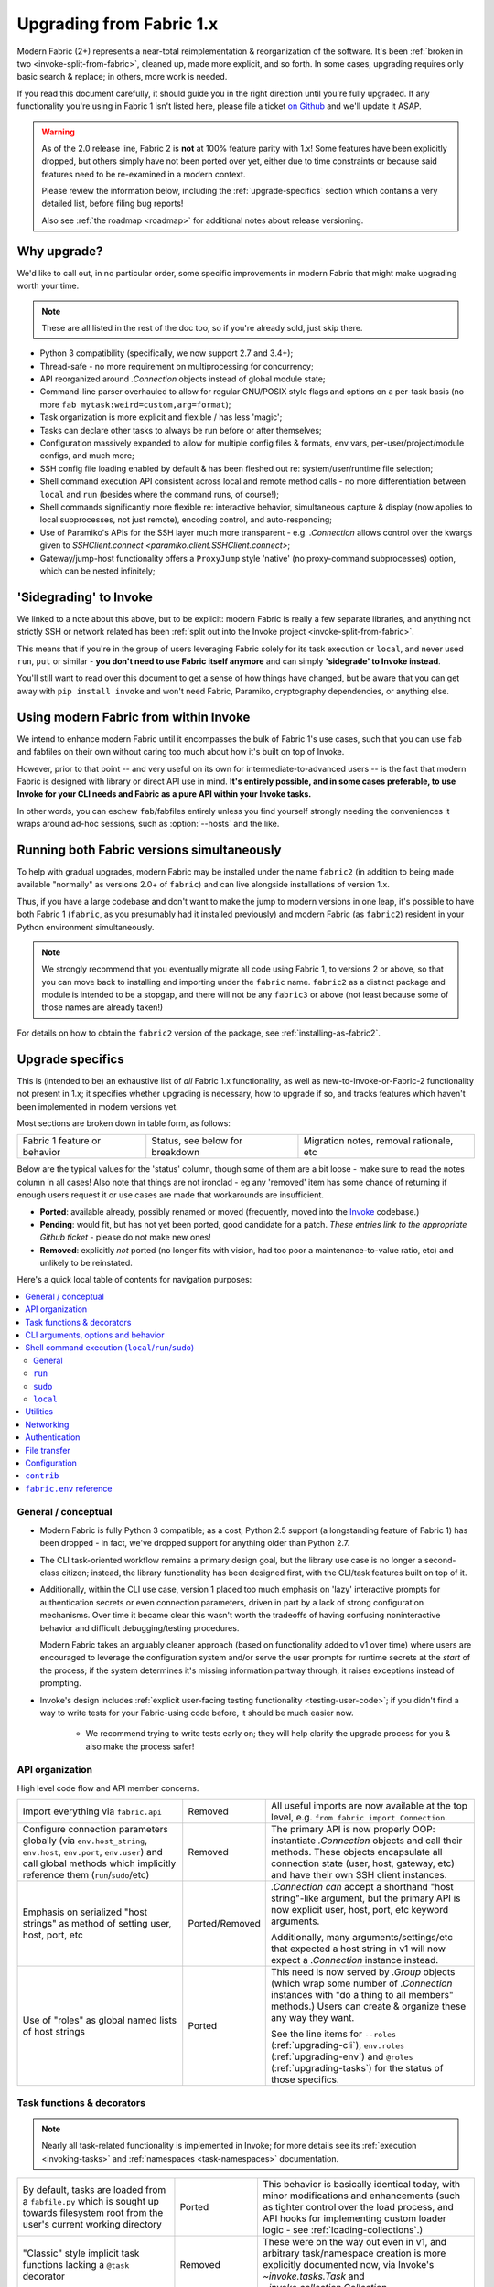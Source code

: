 .. _upgrading:

=========================
Upgrading from Fabric 1.x
=========================

Modern Fabric (2+) represents a near-total reimplementation & reorganization of
the software. It's been :ref:`broken in two <invoke-split-from-fabric>`,
cleaned up, made more explicit, and so forth. In some cases, upgrading requires
only basic search & replace; in others, more work is needed.

If you read this document carefully, it should guide you in the right direction
until you're fully upgraded. If any functionality you're using in Fabric 1
isn't listed here, please file a ticket `on Github
<https://github.com/fabric/fabric>`_ and we'll update it ASAP.

.. warning::
    As of the 2.0 release line, Fabric 2 is **not** at 100% feature parity with
    1.x! Some features have been explicitly dropped, but others simply have not
    been ported over yet, either due to time constraints or because said
    features need to be re-examined in a modern context.

    Please review the information below, including the :ref:`upgrade-specifics`
    section which contains a very detailed list, before filing bug reports!

    Also see :ref:`the roadmap <roadmap>` for additional notes about release
    versioning.

Why upgrade?
============

We'd like to call out, in no particular order, some specific improvements in
modern Fabric that might make upgrading worth your time.

.. note::
    These are all listed in the rest of the doc too, so if you're already sold,
    just skip there.

- Python 3 compatibility (specifically, we now support 2.7 and 3.4+);
- Thread-safe - no more requirement on multiprocessing for concurrency;
- API reorganized around `.Connection` objects instead of global module state;
- Command-line parser overhauled to allow for regular GNU/POSIX style flags and
  options on a per-task basis (no more ``fab mytask:weird=custom,arg=format``);
- Task organization is more explicit and flexible / has less 'magic';
- Tasks can declare other tasks to always be run before or after themselves;
- Configuration massively expanded to allow for multiple config files &
  formats, env vars, per-user/project/module configs, and much more;
- SSH config file loading enabled by default & has been fleshed out re:
  system/user/runtime file selection;
- Shell command execution API consistent across local and remote method calls -
  no more differentiation between ``local`` and ``run`` (besides where the
  command runs, of course!);
- Shell commands significantly more flexible re: interactive behavior,
  simultaneous capture & display (now applies to local subprocesses, not just
  remote), encoding control, and auto-responding;
- Use of Paramiko's APIs for the SSH layer much more transparent - e.g.
  `.Connection` allows control over the kwargs given to `SSHClient.connect
  <paramiko.client.SSHClient.connect>`;
- Gateway/jump-host functionality offers a ``ProxyJump`` style 'native' (no
  proxy-command subprocesses) option, which can be nested infinitely;


'Sidegrading' to Invoke
=======================

We linked to a note about this above, but to be explicit: modern Fabric is
really a few separate libraries, and anything not strictly SSH or network
related has been :ref:`split out into the Invoke project
<invoke-split-from-fabric>`.

This means that if you're in the group of users leveraging Fabric solely for
its task execution or ``local``, and never used ``run``, ``put`` or
similar - **you don't need to use Fabric itself anymore** and can simply
**'sidegrade' to Invoke instead**.

You'll still want to read over this document to get a sense of how things have
changed, but be aware that you can get away with ``pip install invoke`` and
won't need Fabric, Paramiko, cryptography dependencies, or anything else.


Using modern Fabric from within Invoke
======================================

We intend to enhance modern Fabric until it encompasses the bulk of Fabric 1's
use cases, such that you can use ``fab`` and fabfiles on their own without
caring too much about how it's built on top of Invoke.

However, prior to that point -- and very useful on its own for
intermediate-to-advanced users -- is the fact that modern Fabric is
designed with library or direct API use in mind. **It's entirely possible, and
in some cases preferable, to use Invoke for your CLI needs and Fabric as a pure
API within your Invoke tasks.**

In other words, you can eschew ``fab``/fabfiles entirely unless you find
yourself strongly needing the conveniences it wraps around ad-hoc sessions,
such as :option:`--hosts` and the like.


Running both Fabric versions simultaneously
===========================================

To help with gradual upgrades, modern Fabric may be installed under the name
``fabric2`` (in addition to being made available "normally" as versions 2.0+ of
``fabric``) and can live alongside installations of version 1.x.

Thus, if you have a large codebase and don't want to make the jump to modern
versions in one leap, it's possible to have both Fabric 1 (``fabric``, as you
presumably had it installed previously) and modern Fabric (as ``fabric2``)
resident in your Python environment simultaneously.

.. note::
    We strongly recommend that you eventually migrate all code using Fabric 1,
    to versions 2 or above, so that you can move back to installing and
    importing under the ``fabric`` name. ``fabric2`` as a distinct package and
    module is intended to be a stopgap, and there will not be any ``fabric3``
    or above (not least because some of those names are already taken!)

For details on how to obtain the ``fabric2`` version of the package, see
:ref:`installing-as-fabric2`.


.. _upgrade-specifics:

Upgrade specifics
=================

This is (intended to be) an exhaustive list of *all* Fabric 1.x functionality,
as well as new-to-Invoke-or-Fabric-2 functionality not present in 1.x; it
specifies whether upgrading is necessary, how to upgrade if so, and tracks
features which haven't been implemented in modern versions yet.

Most sections are broken down in table form, as follows:

.. list-table::

    * - Fabric 1 feature or behavior
      - Status, see below for breakdown
      - Migration notes, removal rationale, etc

Below are the typical values for the 'status' column, though some of them are a
bit loose - make sure to read the notes column in all cases! Also note that
things are not ironclad - eg any 'removed' item has some chance of returning if
enough users request it or use cases are made that workarounds are
insufficient.

- **Ported**: available already, possibly renamed or moved (frequently, moved
  into the `Invoke <http://pyinvoke.org>`_ codebase.)
- **Pending**: would fit, but has not yet been ported, good candidate for a
  patch. *These entries link to the appropriate Github ticket* - please do
  not make new ones!
- **Removed**: explicitly *not* ported (no longer fits with vision, had too
  poor a maintenance-to-value ratio, etc) and unlikely to be reinstated.

Here's a quick local table of contents for navigation purposes:

.. contents::
    :local:

.. _upgrading-general:

General / conceptual
--------------------

- Modern Fabric is fully Python 3 compatible; as a cost, Python 2.5 support (a
  longstanding feature of Fabric 1) has been dropped - in fact, we've dropped
  support for anything older than Python 2.7.
- The CLI task-oriented workflow remains a primary design goal, but the library
  use case is no longer a second-class citizen; instead, the library
  functionality has been designed first, with the CLI/task features built on
  top of it.
- Additionally, within the CLI use case, version 1 placed too much emphasis on
  'lazy' interactive prompts for authentication secrets or even connection
  parameters, driven in part by a lack of strong configuration mechanisms. Over
  time it became clear this wasn't worth the tradeoffs of having confusing
  noninteractive behavior and difficult debugging/testing procedures.

  Modern Fabric takes an arguably cleaner approach (based on functionality
  added to v1 over time) where users are encouraged to leverage the
  configuration system and/or serve the user prompts for runtime secrets at the
  *start* of the process; if the system determines it's missing information
  partway through, it raises exceptions instead of prompting.
- Invoke's design includes :ref:`explicit user-facing testing functionality
  <testing-user-code>`; if you didn't find a way to write tests for your
  Fabric-using code before, it should be much easier now.

    - We recommend trying to write tests early on; they will help clarify the
      upgrade process for you & also make the process safer!

.. _upgrading-api:

API organization
----------------

High level code flow and API member concerns.

.. list-table::
    :widths: 40 10 50

    * - Import everything via ``fabric.api``
      - Removed
      - All useful imports are now available at the top level, e.g. ``from
        fabric import Connection``.
    * - Configure connection parameters globally (via ``env.host_string``,
        ``env.host``, ``env.port``, ``env.user``) and call global methods which
        implicitly reference them (``run``/``sudo``/etc)
      - Removed
      - The primary API is now properly OOP: instantiate `.Connection` objects
        and call their methods. These objects encapsulate all connection state
        (user, host, gateway, etc) and have their own SSH client instances.
    * - Emphasis on serialized "host strings" as method of setting user, host,
        port, etc
      - Ported/Removed
      - `.Connection` *can* accept a shorthand "host string"-like argument, but
        the primary API is now explicit user, host, port, etc keyword
        arguments.

        Additionally, many arguments/settings/etc that expected a host string
        in v1 will now expect a `.Connection` instance instead.
    * - Use of "roles" as global named lists of host strings
      - Ported
      - This need is now served by `.Group` objects (which wrap some number of
        `.Connection` instances with "do a thing to all members" methods.)
        Users can create & organize these any way they want.

        See the line items for ``--roles`` (:ref:`upgrading-cli`),
        ``env.roles`` (:ref:`upgrading-env`) and ``@roles``
        (:ref:`upgrading-tasks`) for the status of those specifics.

.. _upgrading-tasks:

Task functions & decorators
---------------------------

.. note::
    Nearly all task-related functionality is implemented in Invoke; for more
    details see its :ref:`execution <invoking-tasks>` and :ref:`namespaces
    <task-namespaces>` documentation.

.. list-table::
    :widths: 40 10 50

    * - By default, tasks are loaded from a ``fabfile.py`` which is sought up
        towards filesystem root from the user's current working directory
      - Ported
      - This behavior is basically identical today, with minor modifications
        and enhancements (such as tighter control over the load process, and
        API hooks for implementing custom loader logic - see
        :ref:`loading-collections`.)
    * - "Classic" style implicit task functions lacking a ``@task`` decorator
      - Removed
      - These were on the way out even in v1, and arbitrary task/namespace
        creation is more explicitly documented now, via Invoke's
        `~invoke.tasks.Task` and `~invoke.collection.Collection`.
    * - "New" style ``@task``-decorated, module-level task functions
      - Ported
      - Largely the same, though now with superpowers - `@task
        <invoke.tasks.task>` can still be used without any parentheses, but
        where v1 only had a single ``task_class`` argument, Invoke has a number
        of various namespace and parser hints as well as execution related
        options.
    * - Arbitrary task function arguments (i.e. ``def mytask(any, thing, at,
        all)``)
      - Ported
      - This gets its own line item because: tasks must now take a
        `~invoke.context.Context` (vanilla Invoke) or `.Connection` (Fabric)
        object as their first positional argument. The rest of the function
        signature is, as before, totally up to the user & will get
        automatically turned into CLI flags.

        This sacrifices a small bit of the "quick DSL" of v1 in exchange for a
        cleaner, easier to understand/debug, and more user-overrideable API
        structure.

        As a side effect, it lessens the distinction between "module of
        functions" and "class of methods"; users can more easily start with the
        former and migrate to the latter when their needs grow/change.
    * - Implicit task tree generation via import-crawling
      - Ported/Removed
      - Namespace construction is now more explicit; for example, imported
        modules in your ``fabfile.py`` are no longer auto-scanned and
        auto-added to the task tree.

        However, the root ``fabfile.py`` *is* automatically loaded (using
        `Collection.from_module <invoke.collection.Collection.from_module>`),
        preserving the simple/common case. See :ref:`task-namespaces` for
        details.

        We may reinstate (in an opt-in fashion) imported module scanning later,
        since the use of explicit namespace objects still allows users control
        over the tree that results.
    * - ``@hosts`` and ``@roles`` for determining the default list of host or
        group-of-host targets a given task uses
      - `Pending <https://github.com/fabric/fabric/issues/1594>`__
      - These decorators were very much in the "DSL" vein of Fabric 1 and have
        not been prioritized for the rewrite, though they are likely to return
        in some form, and probably sooner instead of later.
    * - ``@serial``/``@parallel``/``@runs_once``
      - Ported/`Pending <https://github.com/pyinvoke/invoke/issues/63>`__
      - Parallel execution is currently offered at the API level via `.Group`
        subclasses such as `.ThreadingGroup`; however, designating entire
        sessions and/or tasks to run in parallel (or to exempt from
        parallelism) has not been solved yet.

        The problem needs solving at a higher level than just SSH targets, so
        this links to an Invoke-level ticket.
    * - ``execute`` for calling named tasks from other tasks while honoring
        decorators and other execution mechanics (as opposed to calling them
        simply as functions)
      - `Pending <https://github.com/pyinvoke/invoke/issues/170>`__
      - This is one of the top "missing features" from the rewrite; link is to
        Invoke's tracker.
    * - ``Task`` class for programmatic creation of tasks (as opposed to using
        some function object and the ``@task`` decorator)
      - Ported
      - While not sharing many implementation details with v1, modern Fabric
        (via Invoke) has a publicly exposed `~invoke.tasks.Task` class, which
        alongside `~invoke.collection.Collection` allow full programmatic
        creation of task trees, no decorator needed.

.. _upgrading-cli:

CLI arguments, options and behavior
-----------------------------------

.. list-table::
    :widths: 40 10 50

    * - Exposure of task arguments as custom colon/comma delimited CLI
        arguments, e.g. ``fab mytask:posarg,kwarg=val``
      - Removed
      - CLI arguments are now proper GNU/POSIX-style long and short flags,
        including globbing shortflags together, space or equals signs to attach
        values, optional values, and much more. See :ref:`invoking-tasks`.
    * - Task definition names are mirrored directly on the command-line, e.g
        for task ``def journald_logs()``, command line argument is ``fab
        journald_logs``
      - Removed
      - Tasks names now get converted from underscores to hyphens. Eg. task
        ``def journald_logs()`` now evaluates to ``fab journald-logs`` on the
        commandline.
    * - Ability to invoke multiple tasks in a single command line, e.g. ``fab
        task1 task2``
      - Ported
      - Works great!
    * - ``python -m fabric`` as stand-in for ``fab``
      - `Pending <https://github.com/fabric/fabric/pull/1766>`__
      - Should be trivial to port this over.
    * - ``-a``/``--no_agent`` for disabling automatic SSH agent key selection
      - Removed
      - To disable use of an agent permanently, set config value
        ``connect_kwargs.allow_agent`` to ``False``; to disable temporarily,
        unset the ``SSH_AUTH_SOCK`` env var.
    * - ``-A``/``--forward-agent`` for enabling agent forwarding to the remote
        end
      - Removed
      - The config and kwarg versions of this are ported, but there is
        currently no CLI flag. Usual "you can set the config value at runtime
        with a shell env variable" clause is in effect, so this *may* not get
        ported, depending.
    * - ``--abort-on-prompts`` to turn interactive prompts into exceptions
        (helps avoid 'hanging' sessions)
      - Removed
      - See the notes about interactive prompts going away in
        :ref:`upgrading-general`. Without mid-session prompts, there's no need
        for this option.
    * - ``-c``/``--config`` for specifying an alternate config file path
      - Ported
      - ``--config`` lives on, but the short flag is now ``-f`` (``-c`` now
        determines which collection module name is sought by the task loader.)
    * - ``--colorize-errors`` (and ``env.colorize_errors``) to enable ANSI
        coloring of error output
      - `Pending <https://github.com/fabric/fabric/issues/101>`__
      - Very little color work has been done yet and this is one of the
        potentially missing pieces. We're unsure how often this was used in v1
        so it's possible it won't show up again, but generally, we like using
        color as an additional output vector, so...
    * - ``-d``/``--display`` for showing info on a given command
      - Ported
      - This is now the more standard ``-h``/``--help``, and can be given in
        either "direction": ``fab -h mytask`` or ``fab mytask -h``.
    * - ``-D``/``--disable-known-hosts`` to turn off Paramiko's automatic
        loading of user-level ``known_hosts`` files
      - `Pending <https://github.com/fabric/fabric/issues/1804>`__
      - Not ported yet, probably will be.
    * - ``-e``/``--eagerly-disconnect`` (and ``env.eagerly_disconnect``) which
        tells the execution system to disconnect from hosts as soon as a task
        is done running
      - Ported/`Pending <https://github.com/fabric/fabric/issues/1805>`__
      - There's no explicit connection cache anymore, so eager disconnection
        should be less necessary. However, investigation and potential feature
        toggles are still pending.
    * - ``-f``/``--fabfile`` to select alternate fabfile location
      - Ported
      - This is now split up into ``-c``/``--collection`` and
        ``-r``/``--search-root``; see :ref:`loading-collections`.
    * - ``-g``/``--gateway`` (and ``env.gateway``) for selecting a global SSH
        gateway host string
      - `Pending <https://github.com/fabric/fabric/issues/1806>`__
      - One can set the global ``gateway`` config option via an
        environment variable, which at a glance would remove the need for a
        dedicated CLI option. However, this approach only allows setting
        string values, which in turn only get used for ``ProxyCommand``
        style gatewaying, so it *doesn't* replace v1's ``--gateway``
        (which took a host string and turned it into a ``ProxyJump`` style
        gateway).

        Thus, if enough users notice the lack, we'll consider a feature-add
        that largely mimics the v1 behavior: string becomes first argument to
        `.Connection` and that resulting object is then set as ``gateway``.
    * - ``--gss-auth``/``--gss-deleg``/``--gss-kex``
      - Removed
      - These didn't seem used enough to be worth porting over, especially
        since they fall under the usual umbrella of "Paramiko-level connect
        passthrough" covered by the ``connect_kwargs`` config option. (Which,
        if necessary, can be set at runtime via shell environment variables,
        like any other config value.)
    * - ``--hide``/``--show`` for tweaking output display globally
      - Removed
      - This is configurable via the config system and env vars.
    * - ``-H``/``--hosts``
      - Ported
      - Works basically the same as before - if given, is shorthand for
        executing any given tasks once per host.
    * - ``-i`` for SSH key filename selection
      - Ported
      - Works same as v1, including ability to give multiple times to build a
        list of keys to try.
    * - ``-I``/``--initial-password-prompt`` for requesting an initial
        pre-execution password prompt
      - Ported
      - It's now :option:`--prompt-for-login-password`,
        :ref:`--prompt-for-sudo-password <prompt-for-sudo-password>` or
        :option:`--prompt-for-passphrase`, depending on whether you were using
        the former to fill in passwords or key passphrases (or both.)
    * - ``--initial-sudo-password-prompt`` for requesting an initial
        pre-execution sudo password prompt
      - Ported
      - This is now :option:`--prompt-for-sudo-password`. Still a bit of a
        mouthful but still 4 characters shorter!
    * - ``-k``/``--no-keys`` which prevents Paramiko's automatic loading of key
        files such as ``~/.ssh/id_rsa``
      - Removed
      - Use environment variables to set the ``connect_kwargs.look_for_keys``
        config value to ``False``.
    * - ``--keepalive`` for setting network keepalive
      - `Pending <https://github.com/fabric/fabric/issues/1807>`__
      - Not ported yet.
    * - ``-l``/``--list`` for listing tasks, plus ``-F``/``--list-format`` for
        tweaking list display format
      - Ported
      - Now with bonus JSON list-format! Which incidentally replaces ``-F
        short``/``--shortlist``.
    * - ``--linewise`` for buffering output line by line instead of roughly
        byte by byte
      - Removed
      - This doesn't really fit with the way modern command execution code
        views the world, so it's gone.
    * - ``-n``/``--connection-attempts`` controlling multiple connect retries
      - `Pending <https://github.com/fabric/fabric/issues/1808>`__
      - Not ported yet.
    * - ``--no-pty`` to disable automatic PTY allocation in ``run``, etc
      - Ported
      - Is now ``-p``/``--pty`` as the default behavior was switched around.
    * - ``--password``/``--sudo-password`` for specifying login/sudo password
        values
      - Removed
      - This is typically not very secure to begin with, and there are now many
        other avenues for setting the related configuration values, so
        they're gone at least for now.
    * - ``-P``/``--parallel`` for activating global parallelism
      - Pending
      - See the notes around ``@parallel`` in :ref:`upgrading-tasks`.
    * - ``--port`` to set default SSH port
      - Removed
      - Our gut says this is best left up to the configuration system's env var
        layer, or use of the ``port`` kwarg on `.Connection`; however it may
        find its way back.
    * - ``r``/``--reject-unknown-hosts`` to modify Paramiko known host behavior
      - Pending
      - Not ported yet.
    * - ``-R``/``--roles`` for global list-of-hosts target selection
      - Pending
      - As noted under :ref:`upgrading-api`, role lists are only partially
        applicable to the new API and we're still feeling out whether/how they
        would work at a global or CLI level.
    * - ``--set key=value`` for setting ``fabric.state.env`` vars at runtime
      - Removed
      - This is largely obviated by the new support for shell environment
        variables (just do ``INVOKE_KEY=value fab mytask`` or similar), though
        it's remotely possible a CLI flag method of setting config values will
        reappear later.
    * - ``-s``/``--shell`` to override default shell path
      - Removed
      - Use the configuration system for this.
    * - ``--shortlist`` for short/computer-friendly list output
      - Ported
      - See ``--list``/``--list-format`` - there's now a JSON format instead.
        No point reinventing the wheel.
    * - ``--skip-bad-hosts`` (and ``env.skip_bad_hosts``) to bypass problematic
        hosts
      - Pending
      - Not ported yet.
    * - ``--skip-unknown-tasks`` and ``env.skip_unknown_tasks`` for silently
        skipping past bogus task names on CLI invocation
      - Removed
      - This felt mostly like bloat to us and could require nontrivial parser
        changes to reimplement, so it's out for now.
    * - ``--ssh-config-path`` and ``env.ssh_config_path`` for selecting an SSH
        config file
      - Ported
      - This is now ``-S``/``--ssh-config``.
    * - ``--system-known-hosts`` to trigger loading systemwide ``known_hosts``
        files
      - `Pending <https://github.com/fabric/fabric/issues/1804>`__/Removed
      - This isn't super likely to come back as its own CLI flag but it may
        well return as a configuration value.
    * - ``-t``/``--timeout`` controlling connection timeout
      - Pending
      - Not ported yet.
    * - ``-T``/``--command-timeout``
      - Pending
      - See notes in :ref:`upgrading-commands` around the ``timeout`` kwarg.
    * - ``-u``/``--user`` to set global default username
      - Removed
      - Most of the time, configuration (env vars for true runtime, or eg
        user/project level config files as appropriate) should be used for
        this, but it may return.
    * - ``-w``/``--warn-only`` to toggle warn-vs-abort behavior
      - Ported
      - Ported as-is, no changes.
    * - ``-x``/``--exclude-hosts`` (and ``env.exclude_hosts``) for excluding
        otherwise selected targets
      - Pending
      - Not ported yet, is pending an in depth rework of global (vs
        hand-instantiated) connection/group selection.
    * - ``-z``/``--pool-size`` for setting parallel-mode job queue pool size
      - Removed
      - There's no job queue anymore, or at least at present. Whatever replaces
        it (besides the already-implemented threading model) is likely to look
        pretty different.

.. _upgrading-commands:

Shell command execution (``local``/``run``/``sudo``)
----------------------------------------------------

General
~~~~~~~

Behaviors shared across either ``run``/``sudo``, or all of
``run``/``sudo``/``local``. Subsequent sections go into per-function
differences.

.. list-table::
    :widths: 40 10 50

    * - ``local`` and ``run``/``sudo`` have wildly differing APIs and
        implementations
      - Removed
      - All command execution is now unified; all three functions (now
        methods on `.Connection`, though ``local`` is also available as
        `invoke.run` for standalone use) have the same underlying protocol and
        logic (the `~invoke.runners.Runner` class hierarchy), with only
        low-level details like process creation and pipe consumption differing.

        For example, in v1 ``local`` required you to choose between displaying
        and capturing subprocess output; modern ``local`` is like ``run`` and
        does both at the same time.
    * - Prompt auto-response, via ``env.prompts`` and/or ``sudo``'s internals
      - Ported
      - The ``env.prompts`` functionality has been significantly fleshed out,
        into a framework of :ref:`Watchers <autoresponding>` which operate on
        any (local or remote!) running command's input and output streams.

        In addition, ``sudo`` has been rewritten to use that framework; while
        still useful enough to offer an implementation in core, it no longer
        does anything users cannot do themselves using public APIs.
    * - ``fabric.context_managers.cd``/``lcd`` (and ``prefix``) allow scoped
        mutation of executed comments
      - Ported/Pending
      - These are now methods on `~invoke.context.Context` (`Context.cd
        <invoke.context.Context.cd>`, `Context.prefix
        <invoke.context.Context.prefix>`) but need work in its subclass
        `.Connection` (quite possibly including recreating ``lcd``) so that
        local vs remote state are separated.
    * - ``fabric.context_managers.shell_env`` and its specific expression
        ``path`` (plus ``env.shell_env``, ``env.path`` and
        ``env.path_behavior``), for modifying remote environment variables
        (locally, one would just modify `os.environ`.)
      - Ported
      - The context managers were the only way to set environment variables at
        any scope; in modern Fabric, subprocess shell environment is
        controllable per-call (directly in `.Connection.run` and siblings
        via an ``env`` kwarg) *and* across multiple calls (by manipulating the
        configuration system, statically or at runtime.)
    * - Controlling subprocess output & other activity display text by
        manipulating ``fabric.state.output`` (directly or via
        ``fabric.context_managers.hide``, ``show`` or ``quiet`` as well as the
        ``quiet`` kwarg to ``run``/``sudo``; plus
        ``utils.puts``/``fastprint``)
      - Ported/Pending
      - The core concept of "output levels" is gone, likely to be replaced in
        the near term by a logging module (stdlib or other) which output levels
        poorly reimplemented.

        Command execution methods like `~invoke.runners.Runner.run` retain a
        ``hide`` kwarg controlling which subprocess streams are copied to your
        terminal, and an ``echo`` kwarg controlling whether commands are
        printed before execution. All of these also honor the configuration
        system.
    * - ``timeout`` kwarg and the ``CommandTimeout`` exception raised when said
        command-runtime timeout was violated
      - Pending
      - Command timeouts have not been ported yet, but will likely be added (at
        the Invoke layer) in future.
    * - ``pty`` kwarg and ``env.always_use_pty``, controlling whether commands
        run in a pseudo-terminal or are invoked directly
      - Ported
      - This has been thoroughly ported (and its behavior often improved)
        including preservation of the ``pty`` kwarg and updating the config
        value to be simply ``run.pty``. However, a major change is that pty
        allocation is now ``False`` by default instead of ``True``.

        Fabric 0.x and 1.x already changed this value around; during Fabric 1's
        long lifetime it became clear that neither default works for all or
        even most users, so we opted to return the default to ``False`` as it's
        cleaner and less wasteful.
    * - ``combine_stderr`` (kwarg and ``env.combine_stderr``) controlling
        whether Paramiko weaves remote stdout and stderr into the stdout stream
      - Removed
      - This wasn't terrifically useful, and often caused conceptual problems
        in tandem with ``pty`` (as pseudo-terminals by their nature always
        combine the two streams.)

        We recommend users who really need both streams to be merged, either
        use shell redirection in their command, or set ``pty=True``.
    * - ``warn_only`` kwarg for preventing automatic abort on non-zero return
        codes
      - Ported
      - This is now just ``warn``, both kwarg and config value. It continues to
        default to ``False``.
    * - ``stdout`` and ``stderr`` kwargs for reassigning default stdout/err
        mirroring targets, which otherwise default to the appropriate `sys`
        members
      - Ported
      - These are now ``out_stream`` and ``err_stream`` but otherwise remain
        similar in nature. They are also accompanied by the new, rather obvious
        in hindsight ``in_stream``.
    * - ``capture_buffer_size`` arg & use of a ring buffer for storing captured
        stdout/stderr to limit total size
      - Pending
      - Existing `~invoke.runners.Runner` implementation uses regular lists for
        capture buffers, but we fully expect to upgrade this to a ring buffer
        or similar at some point.
    * - Return values are string-like objects with extra attributes like
        ``succeeded`` and ``return_code`` sprinkled on top
      - Ported
      - Return values are no longer string-a-likes with a semi-private API, but
        are full fledged regular objects of type `~invoke.runners.Result`. They
        expose all of the same info as the old "attribute strings", and only
        really differ in that they don't pretend to be strings themselves.

        They do, however, still behave as booleans - just ones reflecting the
        exit code's relation to zero instead of whether there was any stdout.
    * - ``open_shell`` for obtaining interactive-friendly remote shell sessions
        (something that ``run`` historically was bad at )
      - Ported
      - Technically "removed", but only because the new version of
        ``run`` is vastly improved and can deal with interactive sessions at
        least as well as the old ``open_shell`` did, if not moreso.
        ``c.run("/my/favorite/shell", pty=True)`` should be all you need.

``run``
~~~~~~~

.. list-table::
    :widths: 40 10 50

    * - ``shell`` / ``env.use_shell`` designating whether or not to wrap
        commands within an explicit call to e.g. ``/bin/sh -c 'real command'``;
        plus their attendant options like ``shell_escape``
      - Removed
      - Non-``sudo`` remote execution never truly required an explicit shell
        wrapper: the remote SSH daemon hands your command string off to the
        connecting user's login shell in almost all cases. Since wrapping is
        otherwise extremely error-prone and requires frustrating escaping
        rules, we dropped it for this use case.

        See the matching line items for ``local`` and ``sudo`` as their
        situations differ. (For now, because they all share the same
        underpinnings, `.Connection.run` does accept a ``shell`` kwarg - it
        just doesn't do anything with it.)

``sudo``
~~~~~~~~

Unless otherwise noted, all common ``run``+``sudo`` args/functionality (e.g.
``pty``, ``warn_only`` etc) are covered above in the section on ``run``; the
below are ``sudo`` specific.

.. list-table::
    :widths: 40 10 50

    * - ``shell`` / ``env.use_shell`` designating whether or not to wrap
        commands within an explicit call to e.g. ``/bin/sh -c 'real command'``
      - Pending/Removed
      - See the note above under ``run`` for details on shell wrapping
        as a general strategy; unfortunately for ``sudo``, some sort of manual
        wrapping is still necessary for nontrivial commands (i.e. anything
        using actual shell syntax as opposed to a single program's argv) due to
        how the command string is handed off to the ``sudo`` program.

        We hope to upgrade ``sudo`` soon so it can perform a common-best-case,
        no-escaping-required shell wrapping on your behalf; see `invoke#459
        <https://github.com/pyinvoke/invoke/issues/459>`_.
    * - ``user`` argument (and ``env.sudo_user``) allowing invocation via
        ``sudo -u <user>`` (instead of defaulting to root)
      - Ported
      - This is still here, and still called ``user``.
    * - ``group`` argument controlling the effective group of the sudo'd
        command
      - Pending
      - This has not been ported yet.

``local``
~~~~~~~~~

See the 'general' notes at top of this section for most details about the new
``local``. A few specific extras are below.

.. list-table::
    :widths: 40 10 50

    * - ``shell`` kwarg designating which shell to ask `subprocess.Popen` to
        use
      - Ported
      - Basically the same as in v1, though there are now situations where
        `os.execve` (or similar) is used instead of `subprocess.Popen`.
        Behavior is much the same: no shell wrapping (as in legacy ``run``),
        just informing the operating system what actual program to run.

.. _upgrading-utility:

Utilities
---------

.. list-table::
    :widths: 40 10 50

    * - Error handling via ``abort`` and ``warn``
      - Ported
      - The old functionality leaned too far in the "everything is a DSL"
        direction & didn't offer enough value to offset how it gets in the way
        of experienced Pythonistas.

        These functions have been removed in favor of "just raise an exception"
        (with one useful option being Invoke's `~invoke.exceptions.Exit`) as
        exception handling feels more Pythonic than thin wrappers around
        ``sys.exit`` or having to ``except SystemExit:`` and hope it was a
        `SystemExit` your own code raised!
    * - ANSI color helpers in ``fabric.colors`` allowed users to easily print
        ANSI colored text without a standalone library
      - Removed
      - There seemed no point to poorly replicating one of the many fine
        terminal-massaging libraries out there (such as those listed in the
        description of `#101 <https://github.com/fabric/fabric/issues/101>`_)
        in the rewrite, so we didn't.

        That said, it seems highly plausible we'll end up vendoring such a
        library in the future to offer internal color support, at which point
        "baked-in" color helpers would again be within easy reach.
    * - ``with char_buffered`` context manager for forcing a local stream to be
        character buffered
      - Ported
      - This is now `~invoke.terminals.character_buffered`.
    * - ``docs.unwrap_tasks`` for extracting docstrings from wrapped task
        functions
      - Pending
      - This has not been ported yet, nor have we checked to see if it actually
        needs to be, but we suspect a new/ported version of it may be useful.
    * - ``network.normalize``, ``denormalize`` and ``parse_host_string``,
        ostensibly internals but sometimes exposed to users for dealing with
        host strings
      - Removed
      - As with other host-string-related tools, these are gone and serve no
        purpose. `.Connection` is now the primary API focus and has individual
        attributes for all "host string" components.
    * - ``utils.indent`` for indenting/wrapping text (uncommonly used)
      - Pending
      - Not ported yet; ideally we'll just vendor a third party lib in Invoke.
    * - ``reboot`` for rebooting and reconnecting to a remote system
      - Removed
      - No equivalent has been written for modern Fabric; now that the
        connection/client objects are made explicit, one can simply
        instantiate a new object with the same parameters (potentially with
        sufficient timeout parameters to get past the reboot, if one doesn't
        want to manually call something like `time.sleep`.)

        There is a small chance it will return if there appears to be enough
        need; if so, it's likely to be a more generic reconnection related
        `.Connection` method, where the user is responsible for issuing the
        restart shell command via ``sudo`` themselves.
    * - ``require`` for ensuring certain key(s) in ``env`` have values set,
        optionally by noting they can be ``provided_by=`` a list of setup tasks
      - Removed
      - This has not been ported, in part because the maintainers never used it
        themselves, and is unlikely to be directly reimplemented. However, its
        core use case of "require certain data to be available to run a given
        task" may return within the upcoming dependency framework.
    * - ``prompt`` for prompting the user & storing the entered data
        (optionally with validation) directly into ``env``
      - Removed
      - Like ``require``, this seemed like a less-used feature (especially
        compared to its sibling ``confirm``) and was not ported. If it returns
        it's likely to be via ``invocations``, which is where ``confirm`` ended
        up.

.. _upgrading-networking:

Networking
----------

.. list-table::
    :widths: 40 10 50

    * - ``env.gateway`` for setting an SSH jump gateway
      - Ported
      - This is now the ``gateway`` kwarg to `.Connection`, and -- for the
        newly supported ``ProxyJump`` style gateways, which can be nested
        indefinitely! -- should be another `.Connection` object instead of a
        host string.

        (You may specify a runtime, non-SSH-config-driven
        ``ProxyCommand``-style string as the ``gateway`` kwarg instead, which
        will act just like a regular ``ProxyCommand``.)
    * - ``ssh_config``-driven ``ProxyCommand`` support
      - Ported
      - This continues to work as it did in v1.
    * - ``with remote_tunnel(...):`` port forwarding
      - Ported
      - This is now `.Connection.forward_local`, since it's used to *forward* a
        *local* port to the remote end. (Newly added is the logical inverse,
        `.Connection.forward_remote`.)
    * - ``NetworkError`` raised on some network related errors
      - Removed
      - In v1 this was simply a (partially implemented) stepping-back from the
        original "just sys.exit on any error!" behavior. Modern Fabric is
        significantly more exception-friendly; situations that would raise
        ``NetworkError`` in v1 now simply become the real underlying
        exceptions, typically from Paramiko or the stdlib.
    * - ``env.keepalive`` for setting network keepalive value
      - `Pending <https://github.com/fabric/fabric/issues/1807>`__
      - Not ported yet.
    * - ``env.connection_attempts`` for setting connection retries
      - `Pending <https://github.com/fabric/fabric/issues/1808>`__
      - Not ported yet.

Authentication
--------------

.. note::
    Some ``env`` keys from v1 were simply passthroughs to Paramiko's
    `SSHClient.connect <paramiko.client.SSHClient.connect>` method. Modern
    Fabric gives you explicit control over the arguments it passes to that
    method, via the ``connect_kwargs`` :doc:`configuration
    </concepts/configuration>` subtree, and the below table will frequently
    refer you to that approach.

.. list-table::
    :widths: 40 10 50

    * - ``env.key_filename``
      - Ported
      - Use ``connect_kwargs``.
    * - ``env.password``
      - Ported
      - Use ``connect_kwargs``.

        Also note that this used to perform double duty as connection *and*
        sudo password; the latter is now found in the ``sudo.password``
        setting.
    * - ``env.gss_(auth|deleg|kex)``
      - Ported
      - Use ``connect_kwargs``.
    * - ``env.key``, a string or file object holding private key data, whose
        specific type is auto-determined and instantiated for use as the
        ``pkey`` connect kwarg
      - Removed
      - This has been dropped as unnecessary (& bug-prone) obfuscation of
        Paramiko-level APIs; users should already know which type of key
        they're dealing with and instantiate a ``PKey`` subclass themselves,
        placing the result in ``connect_kwargs.pkey``.
    * - ``env.no_agent``, which is a renaming/inversion of Paramiko's
        ``allow_agent`` connect kwarg
      - Ported
      - Users who were setting this to ``True`` should now simply set
        ``connect_kwargs.allow_agent`` to ``False`` instead.
    * - ``env.no_keys``, similar to ``no_agent``, just an inversion of the
        ``look_for_keys`` connect kwarg
      - Ported
      - Use ``connect_kwargs.look_for_keys`` instead (setting it to ``False``
        to disable Paramiko's default key-finding behavior.)
    * - ``env.passwords`` (and ``env.sudo_passwords``) stores connection/sudo
        passwords in a dict keyed by host strings
      - Ported/Pending
      - Each `.Connection` object may be configured with its own
        ``connect_kwargs`` given at instantiation time, allowing for per-host
        password configuration already.

        However, we expect users may want a simpler way to set configuration
        values that are turned into implicit `.Connection` objects
        automatically; such a feature is still pending.
    * - Configuring ``IdentityFile`` in one's ``ssh_config``
      - Ported
      - Still honored, along with a bunch of newly honored ``ssh_config``
        settings; see :ref:`ssh-config`.

.. _upgrading-transfers:

File transfer
-------------

The below feature breakdown applies to the ``put`` and/or ``get`` "operation"
functions from v1.

.. list-table::
    :widths: 40 10 50

    * - Transferring individual files owned by the local and remote user
      - Ported
      - Basic file transfer in either direction works and is offered as
        `.Connection.get`/`.Connection.put` (though the code is split out
        into a separate-responsibility class, `.Transfer`.)

        The signature of these methods has been cleaned up compared to v1,
        though their positional-argument essence (``get(remote, local)`` and
        ``put(local, remote)`` remains the same.
    * - Omit the 'destination' argument for implicit 'relative to local
        context' behavior (e.g. ``put('local.txt')`` implicitly uploading to
        remote ``$HOME/local.txt``.)
      - Ported
      - You should probably still be explicit, because this is Python.
    * - Use either file paths *or* file-like objects on either side of
        the transfer operation (e.g. uploading a ``StringIO`` instead of an
        on-disk file)
      - Ported
      - This was a useful enough and simple enough trick to keep around.
    * - Preservation of source file mode at destination (e.g. ensuring an
        executable bit that would otherwise be dropped by the destination's
        umask, is re-added.)
      - Ported
      - Not only was this ported, but it is now the default behavior. It may be
        disabled via kwarg if desired.
    * - Bundled ``sudo`` operations as part of file transfer
      - Removed
      - This was one of the absolute buggiest parts of v1 and never truly did
        anything users could not do themselves with a followup call to
        ``sudo``, so we opted not to port it.

        Should enough users pine for its loss, we *may* reconsider, but if we
        do it will be with a serious eye towards simplification and/or an
        approach not involving intermediate files.
    * - Recursive multi-file transfer (e.g. ``put(a_directory)`` uploads entire
        directory and all its contents)
      - Removed
      - This was *another* one of the buggiest parts of v1, and over time it
        became clear that its maintenance burden far outweighed the fact that
        it was poorly reinventing ``rsync`` and/or the use of archival file
        tools like ye olde ``tar``+``gzip``.


.. _upgrading-configuration:

Configuration
-------------

In general, configuration has been massively improved over the old ``fabricrc``
files; most config logic comes from :ref:`Invoke's configuration system
<configuration>`, which offers a full-fledged configuration hierarchy (in-code
config, multiple config file locations, environment variables, CLI flags, and
more) and multiple file formats. Nearly all configuration avenues in Fabric 1
become, in modern Fabric, manipulation of whatever part of the config hierarchy
is most appropriate for your needs.

Modern versions of Fabric only make minor modifications to (or
parameterizations of) Invoke's setup; see :ref:`our locally-specific config doc
page <fab-configuration>` for details.

.. note::
    Make sure to look elsewhere in this document for details on any given v1
    ``env`` setting, as many have moved outside the configuration system into
    object or method keyword arguments.

.. list-table::
    :widths: 40 10 50

    * - Modifying ``fabric.(api.)env`` directly
      - Ported
      - To effect truly global-scale config changes, use config files,
        task-collection-level config data, or the invoking shell's environment
        variables.
    * - Making locally scoped ``fabric.env`` changes via ``with
        settings(...):`` or its decorator equivalent, ``@with_settings``
      - Ported/Pending
      - Most of the use cases surrounding ``settings`` are now served by
        the fact that `.Connection` objects keep per-host/connection state -
        the pattern of switching the implicit global context around was a
        design antipattern which is now gone.

        The remaining such use cases have been turned into context-manager
        methods of `.Connection` (or its parent class), or have such methods
        pending.
    * - SSH config file loading (off by default, limited to ``~/.ssh/config``
        only unless configured to a different, single path)
      - Ported
      - Much improved: SSH config file loading is **on** by default (which
        :ref:`can be changed <disabling-ssh-config>`), multiple sources are
        loaded and merged just like OpenSSH, and more besides; see
        :ref:`ssh-config`.

        In addition, we've added support for some ``ssh_config`` directives
        which were ignored by v1, such as ``ConnectTimeout`` and
        ``ProxyCommand``, and going forwards we intend to support as much of
        ``ssh_config`` as is reasonably possible.

.. _upgrading-contrib:

``contrib``
-----------

The old ``contrib`` module represented "best practice" functions that did not,
themselves, require core support from the rest of Fabric but were built using
the same primitives available to users.

In modern Fabric, that responsibility has been removed from the core library
into other standalone libraries which have their own identity & release
process, typically either `invocations
<https://github.com/pyinvoke/invocations>`_ (local-oriented code that does not
use SSH) or `patchwork <https://github.com/fabric/patchwork>`_ (primarily
remote-oriented code, though anything not explicitly dealing with both ends of
the connection will work just as well locally.)

Those libraries are still a work in progress, not least because we still need
to identify the best way to bridge the gap between them (as many operations are
not intrinsically local-or-remote but can work on either end.)

Since they are by definition built on the core APIs available to all users,
they currently get less development focus; users can always implement their own
versions without sacrificing much (something less true for the core libraries.)
We expect to put more work into curating these collections once the core APIs
have settled down.

Details about what happened to each individual chunk of ``fabric.contrib`` are
in the below table:

.. list-table::
    :widths: 40 10 50

    * - ``console.confirm`` for easy bool-returning confirmation prompts
      - Ported
      - Moved to ``invocations.console.confirm``, with minor signature tweaks.
    * - ``django.*``, supporting integration with a local Django project re:
        importing and using Django models and other code
      - Removed
      - We aren't even sure if this is useful a decade after it was written,
        given how much Django has surely changed since then. If you're reading
        and are sad that this is gone, let us know!
    * - ``files.*`` (e.g. ``exists``, ``append``, ``contains`` etc) for
        interrogating and modifying remote files
      - Ported/Pending
      - Many of the more useful functions in this file have been ported to
        ``patchwork.files`` but are still in an essentially alpha state.

        Others, such as ``is_link``, ``comment``/``uncomment``, etc have not
        been ported yet. If they are, the are likely to end up in the same
        place.
    * - ``project.rsync_project`` for rsyncing the entire host project remotely
      - Ported
      - Now ``patchwork.transfers.rsync``, with some modifications.
    * - ``project.rsync_project`` for uploading host project via archive file
        and scp
      - Removed
      - This did not seem worth porting; the overall pattern of "copy my local
        bits remotely" is already arguably an antipattern (vs repeatable
        deploys of artifacts, or at least remote checkout of a VCS tag) and if
        one is going down that road anyways, rsync is a much smarter choice.

.. _upgrading-env:

``fabric.env`` reference
------------------------

Many/most of the members in v1's ``fabric.env`` are covered in the above
per-topic sections; any that are *not* covered elsewhere, live here. All are
explicitly noted as ``env.<name>`` for ease of searching in your browser or
viewer.

A small handful of env vars were never publicly documented & were thus
implicitly private; those are not represented here.

.. list-table::
    :widths: 40 10 50

    * - ``env.abort_exception`` for setting which exception is used to abort
      - Removed
      - Aborting as a concept is gone, just raise whatever exception seems most
        reasonable to surface to an end user, or use `~invoke.exceptions.Exit`.
        See also :ref:`upgrading-utility`.
    * - ``env.all_hosts`` and ``env.tasks`` listing execution targets
      - Ported/Pending
      - Fabric's `~invoke.executor.Executor` subclass stores references to all
        CLI parsing results (including the value of :option:`--hosts`, the
        tasks requested and their args, etc) and the intent is for users to
        have access to that information.

        However, the details for that API (e.g. exposing the executor via a
        task's `~invoke.context.Context`/`.Connection`) are still in flux.
    * - ``env.command`` noting currently executing task name (in hindsight,
        quite the misnomer...)
      - Ported/Pending
      - See the notes for ``env.all_hosts`` above - same applies here re: user
        visibility into CLI parsing results.
    * - ``env.command_prefixes`` for visibility into (arguably also mutation
        of) the shell command prefixes to be applied to ``run``/``sudo``
      - Ported
      - This is now `~invoke.context.Context.command_prefixes`.
    * - ``env.cwd`` noting current intended working directory
      - Ported
      - This is now `~invoke.context.Context.command_cwds` (a list, not a
        single string, to more properly model the intended
        contextmanager-driven use case.)

        Note that remote-vs-local context for this data isn't yet set up; see
        the notes about ``with cd`` under :ref:`upgrading-commands`.
    * - ``env.dedupe_hosts`` controlling whether duplicate hosts in merged host
        lists get deduplicated or not
      - Pending
      - Not ported yet.
    * - ``env.echo_stdin`` (undocumented) for turning off the default echoing
        of standard input
      - Ported
      - Is now a config option under the ``run`` tree, with much the same
        behavior.
    * - ``env.local_user`` for read-only access to the discovered local
        username
      - Removed
      - We're not entirely sure why v1 felt this was worth caching in the
        config; if you need this info, just import and call
        `fabric.util.get_local_user`.
    * - ``env.output_prefix`` determining whether or not line-by-line
        host-string prefixes are displayed
      - Pending
      - Differentiating parallel stdout/err is still a work in progress; we may
        end up reusing line-by-line logging and prefixing (ideally via actual
        logging) or we may try for something cleaner such as streaming to
        per-connection log files.
    * - ``env.prompts`` controlling prompt auto-response
      - Ported
      - Prompt auto-response is now publicly implemented as the
        `~invoke.watchers.StreamWatcher` and `~invoke.watchers.Responder` class
        hierarchy, instances of which can be handed to ``run`` via kwarg or
        stored globally in the config as ``run.watchers``.
    * - ``env.real_fabfile`` storing read-only fabfile path which was loaded by
        the CLI machinery
      - Ported
      - The loaded task `~invoke.collection.Collection` is stored on both the
        top level `~invoke.program.Program` object as well as the
        `~invoke.executor.Executor` which calls tasks; and
        `~invoke.collection.Collection` has a ``loaded_from`` attribute with
        this information.
    * - ``env.remote_interrupt`` controlling how interrupts (i.e. a local
        `KeyboardInterrupt` are caught, forwarded or other
      - Ported/Removed
      - Invoke's interrupt capture behavior is currently "always just send the
        interrupt character to the subprocess and continue", allowing
        subprocesses to handle ``^C`` however they need to, which is an
        improvement over Fabric 1 and roughly equivalent to setting
        ``env.remote_interrupt = True``.

        Allowing users to change this behavior via config is not yet
        implemented, and may not be, depending on whether anybody needs it - it
        was added as an option in v1 for backwards compat reasons.

        It is also technically possible to change interrupt behavior by
        subclassing and overriding `invoke.runners.Runner.send_interrupt`.
    * - ``env.roles``, ``env.roledefs`` and ``env.effective_roles``
        controlling/exposing what roles are available or currently in play
      - Pending
      - As noted in :ref:`upgrading-api`, roles as a concept were ported to
        `.Group`, but there's no central clearinghouse in which to store them.

        We *may* delegate this to userland forever, but seems likely a
        common-best-practice option (such as creating `Groups <.Group>` from
        some configuration subtree and storing them as a
        `~invoke.context.Context` attribute) will appear in early 2.x.
    * - ``env.ok_ret_codes`` for overriding the default "0 good, non-0 bad"
        error detection for subprocess commands
      - Pending
      - Not ported yet, but should involve some presumably minor updates to
        `invoke.runners.Runner.generate_result` and `~invoke.runners.Result`.
    * - ``env.sudo_prefix`` determining the sudo binary name + its flags used
        when creating ``sudo`` command strings
      - Pending
      - Sudo command construction does not currently look at the config for
        anything but the actual sudo prompt.
    * - ``env.sudo_prompt`` for setting the prompt string handed to ``sudo``
        (and then expected in return for auto-replying with a configured
        password)
      - Ported
      - Is now ``sudo.prompt`` in the configuration system.
    * - ``env.use_exceptions_for`` to note which actions raise exceptions
      - Removed
      - As with most other functionality surrounding Fabric 1's "jump straight
        to `sys.exit`" design antipattern, this is gone - modern Fabric will
        not be hiding any exceptions from user-level code.
    * - ``env.use_ssh_config`` to enable off-by-default SSH config loading
      - Ported
      - SSH config loading is now on by default, but an option remains to
        disable it. See :ref:`upgrading-configuration` for more.
    * - ``env.version`` exposing current Fabric version number
      - Removed
      - Just ``import fabric`` and reference ``fabric.__version__`` (string) or
        ``fabric.__version_info__`` (tuple).


Example upgrade process
=======================

This section goes over upgrading a small but nontrivial Fabric 1 fabfile to
work with modern Fabric. It's not meant to be exhaustive, merely illustrative;
for a full list of how to upgrade individual features or concepts, see
:ref:`upgrade-specifics`.

Sample original fabfile
-----------------------

Here's a (slightly modified to concur with 'modern' Fabric 1 best practices)
copy of Fabric 1's final tutorial snippet, which we will use as our test case
for upgrading::

    from fabric.api import abort, env, local, run, settings, task
    from fabric.contrib.console import confirm

    env.hosts = ['my-server']

    @task
    def test():
        with settings(warn_only=True):
            result = local('./manage.py test my_app', capture=True)
        if result.failed and not confirm("Tests failed. Continue anyway?"):
            abort("Aborting at user request.")

    @task
    def commit():
        local("git add -p && git commit")

    @task
    def push():
        local("git push")

    @task
    def prepare_deploy():
        test()
        commit()
        push()

    @task
    def deploy():
        code_dir = '/srv/django/myproject'
        with settings(warn_only=True):
            if run("test -d {}".format(code_dir)).failed:
                cmd = "git clone user@vcshost:/path/to/repo/.git {}"
                run(cmd.format(code_dir))
        with cd(code_dir):
            run("git pull")
            run("touch app.wsgi")

We'll port this directly, meaning the result will still be ``fabfile.py``,
though we'd like to note that writing your code in a more library-oriented
fashion - even just as functions not wrapped in ``@task`` - can make testing
and reusing code easier.

Imports
-------

In modern Fabric, we don't need to import nearly as many functions, due to the
emphasis on object methods instead of global functions. We only need the
following:

- `~invoke.exceptions.Exit`, a friendlier way of requesting a `sys.exit`;
- `@task <invoke.tasks.task>`, as before, but coming from Invoke as it's not
  SSH-specific;
- ``confirm``, which now comes from the Invocations library (also not
  SSH-specific; though Invocations is one of the descendants of
  ``fabric.contrib``, which no longer exists);

::

    from invoke import task, Exit
    from invocations.console import confirm

Host list
---------

The idea of a predefined global host list is gone; there is currently no direct
replacement. Instead, we expect users to set up their own execution context,
creating explicit `.Connection` and/or `.Group` objects as needed, even if
that's simply by mocking v1's built-in "roles" map. For simple use cases, the
:option:`--hosts` core option is still available.

.. note::
    This is an area under active development, so feedback is welcomed.

For now, given the source snippet hardcoded a hostname of ``my-server``, we'll
assume this fabfile will be invoked as e.g. ``fab -H my-server taskname``, and
there will be no hardcoding within the fabfile itself.

.. TODO:
    - pre-task example
    - true baked-in default example (requires some sort of config hook)

Test task
---------

The first task in the fabfile uses a good spread of the API. We'll outline the
changes here (though again, all details are in :ref:`upgrade-specifics`):

- Declaring a function as a task is nearly the same as before, but with an
  explicit initial context argument, whose value will be a `.Connection` object
  at runtime.
- The use of ``with settings(warn_only=True)`` can be replaced by a simple
  kwarg to the ``local`` call.
- That ``local`` call is now a method call on the `.Connection`,
  `.Connection.local`.
- ``capture`` is no longer a useful argument; we can now capture and display at
  the same time, locally or remotely. If you don't actually *want* a local
  subprocess to mirror its stdout/err while it runs, you can simply say
  ``hide=True`` (or ``hide='stdout'`` or etc.)
- Result objects are pretty similar between versions; modern Fabric's results
  no longer pretend to "be" strings, but instead act more like booleans, acting
  truthy if the command exited cleanly, and falsey otherwise. In terms of
  attributes exhibited, most of the same info is available, and more besides.
- ``abort`` is gone; you should use whatever exceptions you feel are
  appropriate, or `~invoke.exceptions.Exit` for a `sys.exit` equivalent. (Or
  just call `sys.exit` if you want a no-questions-asked immediate exit that
  even our CLI machinery won't touch.)

The result::

    @task
    def test(c):
        result = c.local('./manage.py test my_app', warn=True)
        if not result and not confirm("Tests failed. Continue anyway?"):
            raise Exit("Aborting at user request.")

Other simple tasks
------------------

The next two tasks are simple one-liners, and you've already seen what replaced
the global ``local`` function::

    @task
    def commit(c):
        c.local("git add -p && git commit")

    @task
    def push(c):
        c.local("git push")

Calling tasks from other tasks
------------------------------

This is another area that is in flux at the Invoke level, but for now, we can
simply call the other tasks as functions, just as was done in v1. The main
difference is that we want to pass along our context object to preserve the
configuration context (such as loaded config files or CLI flags)::

    @task
    def prepare_deploy(c):
        test(c)
        commit(c)
        push(c)

Actual remote steps
-------------------

Note that up to this point, nothing truly Fabric-related has been in play -
`.Connection.local` is just a rebinding of `Context.run
<invoke.context.Context.run>`, Invoke's local subprocess execution method. Now
we get to the actual deploy step, which invokes `.Connection.run` instead,
executing remotely (on whichever host the `.Connection` has been bound to).

``with cd`` is not fully implemented for the remote side of things, but we
expect it will be soon. For now we fall back to command chaining with ``&&``.

::

    @task
    def deploy(c):
        code_dir = '/srv/django/myproject'
        if not c.run("test -d {}".format(code_dir), warn=True):
            cmd = "git clone user@vcshost:/path/to/repo/.git {}"
            c.run(cmd.format(code_dir))
        c.run("cd {} && git pull".format(code_dir))
        c.run("cd {} && touch app.wsgi".format(code_dir))

The whole thing
---------------

Now we have the entire, upgraded fabfile that will work with modern Fabric::

    from invoke import task, Exit
    from invocations.console import confirm

    @task
    def test(c):
        result = c.local('./manage.py test my_app', warn=True)
        if not result and not confirm("Tests failed. Continue anyway?"):
            raise Exit("Aborting at user request.")

    @task
    def commit(c):
        c.local("git add -p && git commit")

    @task
    def push(c):
        c.local("git push")

    @task
    def prepare_deploy(c):
        test(c)
        commit(c)
        push(c)

    @task
    def deploy(c):
        code_dir = '/srv/django/myproject'
        if not c.run("test -d {}".format(code_dir), warn=True):
            cmd = "git clone user@vcshost:/path/to/repo/.git {}"
            c.run(cmd.format(code_dir))
        c.run("cd {} && git pull".format(code_dir))
        c.run("cd {} && touch app.wsgi".format(code_dir))
